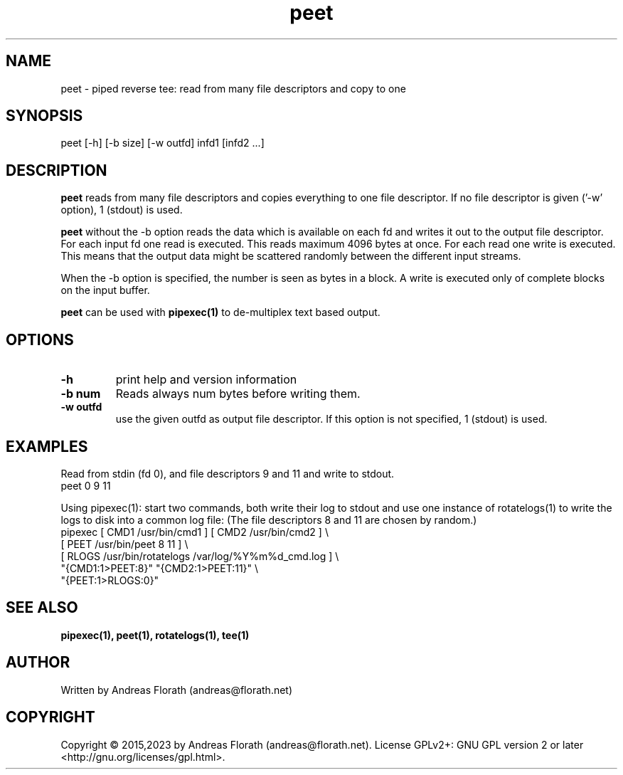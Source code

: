 .\" 
.\" Man page for pipexec
.\"
.\" For license, see the 'LICENSE' file.
.\"
.TH peet 1 2023-03-27 "User Commands" "User Commands"
.SH NAME
peet \- piped reverse tee: read from many file descriptors and copy to one
.SH SYNOPSIS
peet [\-h] [\-b size] [\-w outfd] infd1 [infd2 ...]
.SH DESCRIPTION
.B peet
reads from many file descriptors and copies
everything to one file descriptor.  If no file descriptor is given
('\-w' option), 1 (stdout) is used.
.P
.B peet
without the \-b option
reads the data which is available on each fd and writes it out to the
output file descriptor. For each input fd one read is executed. This
reads maximum 4096 bytes at once. For each read one write is executed.
This means that the output data might be scattered randomly between
the different input streams.
.P
When the \-b option is specified, the number is seen as bytes in a block.
A write is executed only of complete blocks on the input buffer.
.P
.B peet
can be used with
.B pipexec(1)
to de-multiplex text based output.
.SH OPTIONS
.TP
\fB\-h\fR
print help and version information
.TP
\fB\-b num\fR
Reads always num bytes before writing them.
.TP
\fB\-w outfd\fR
use the given outfd as output file descriptor.  If this option is not
specified, 1 (stdout) is used.
.SH EXAMPLES
Read from stdin (fd 0), and file descriptors 9 and 11 and write to stdout.
.nf
    peet 0 9 11
.fi
.P
Using pipexec(1): start two commands, both write their log to stdout
and use one instance of rotatelogs(1) to write the logs to disk into a
common log file: (The file descriptors 8 and 11 are chosen by random.)
.nf
    pipexec [ CMD1 /usr/bin/cmd1 ] [ CMD2 /usr/bin/cmd2 ] \\
      [ PEET /usr/bin/peet 8 11 ] \\
      [ RLOGS /usr/bin/rotatelogs /var/log/%Y%m%d_cmd.log ] \\
      "{CMD1:1>PEET:8}" "{CMD2:1>PEET:11}" \\
      "{PEET:1>RLOGS:0}"
.fi
.SH "SEE ALSO"
.BR pipexec(1),
.BR peet(1),
.BR rotatelogs(1),
.BR tee(1)
.SH AUTHOR
Written by Andreas Florath (andreas@florath.net)
.SH COPYRIGHT
Copyright \(co 2015,2023 by Andreas Florath (andreas@florath.net).
License GPLv2+: GNU GPL version 2 or later <http://gnu.org/licenses/gpl.html>.
